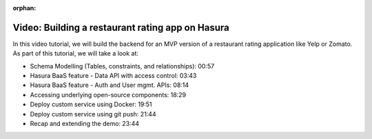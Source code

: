 :orphan:

.. meta::
   :description: A video tutorial on building the backend for a restaurant rating app like Zomato/Yelp using Hasura 
   :keywords: hasura, docs, tutorial, restaurant rating app, application, example
   :content-tags: video, sample app, 
   :created-on: 2017-07-25T10:20:35.073Z 

Video: Building a restaurant rating app on Hasura
=================================================

.. rst-class:: featured-image
.. image:: ../img/zomato.png
   :height: 0px
   :width: 0px

In this video tutorial, we will build the backend for an MVP version of a restaurant rating application like Yelp or Zomato. As part of this tutorial, we will take a look at:

* Schema Modelling (Tables, constraints, and relationships): 00:57
* Hasura BaaS feature - Data API with access control: 03:43
* Hasura BaaS feature - Auth and User mgmt. APIs: 08:14
* Accessing underlying open-source components: 18:29
* Deploy custom service using Docker: 19:51
* Deploy custom service using git push: 21:44
* Recap and extending the demo: 23:44

.. raw:: html

   <div style="position: relative; padding-bottom: 56.25%; height: 0; overflow: hidden; max-width: 100%; height: auto;">
   <iframe width="800" height="450" src="https://www.youtube.com/embed/q06IuOfoYq0" frameborder="1" allowfullscreen></iframe>
   </div>



